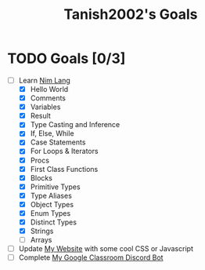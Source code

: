 #+TITLE: Tanish2002's Goals
#+STARTUP: showeverything

* TODO Goals [0/3]
  + [-] Learn [[https://nim-lang.org][Nim Lang]]
    - [X] Hello World
    - [X] Comments
    - [X] Variables
    - [X] Result
    - [X] Type Casting and Inference
    - [X] If, Else, While
    - [X] Case Statements
    - [X] For Loops & Iterators
    - [X] Procs
    - [X] First Class Functions
    - [X] Blocks
    - [X] Primitive Types
    - [X] Type Aliases
    - [X] Object Types
    - [X] Enum Types
    - [X] Distinct Types
    - [X] Strings
    - [ ] Arrays
  + [ ] Update [[https://tanish2002.gitlab.io/][My Website]] with some cool CSS or Javascript
  + [ ] Complete [[https://github.com/Tanish2002/GoogleClassroom_BOT][My Google Classroom Discord Bot]]
